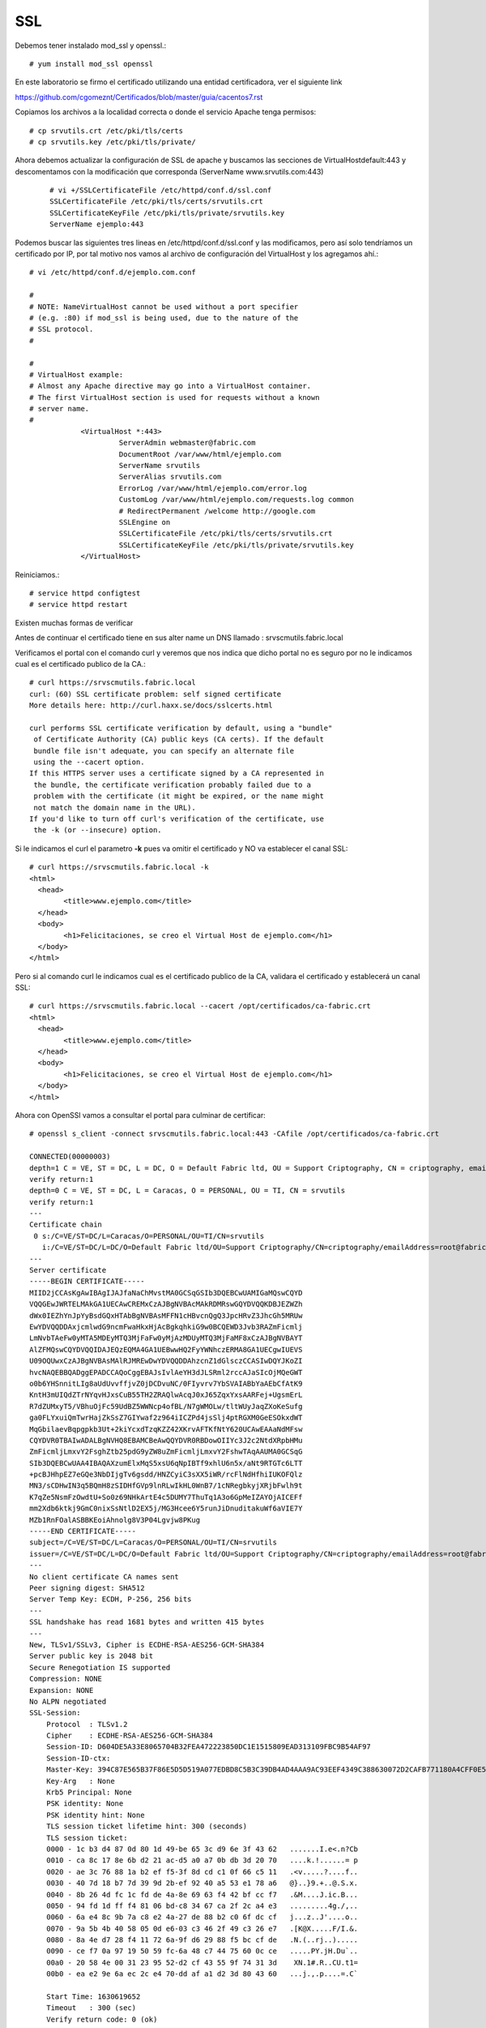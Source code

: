 SSL
====

Debemos tener instalado mod_ssl y openssl.::

	# yum install mod_ssl openssl


En este laboratorio se firmo el certificado utilizando una entidad certificadora, ver el siguiente link

https://github.com/cgomeznt/Certificados/blob/master/guia/cacentos7.rst


Copiamos los archivos a la localidad correcta o donde el servicio Apache tenga permisos::

	# cp srvutils.crt /etc/pki/tls/certs
	# cp srvutils.key /etc/pki/tls/private/


Ahora debemos actualizar la configuración de SSL de apache y buscamos las secciones de VirtualHostdefault:443 y descomentamos con la modificación que corresponda (ServerName www.srvutils.com:443)
 ::

	# vi +/SSLCertificateFile /etc/httpd/conf.d/ssl.conf
	SSLCertificateFile /etc/pki/tls/certs/srvutils.crt
	SSLCertificateKeyFile /etc/pki/tls/private/srvutils.key
	ServerName ejemplo:443

Podemos buscar las siguientes tres lineas en /etc/httpd/conf.d/ssl.conf y las modificamos, pero así solo tendríamos un certificado por IP, por tal motivo nos vamos al archivo de configuración del VirtualHost y los agregamos ahí.::

	# vi /etc/httpd/conf.d/ejemplo.com.conf

	#
	# NOTE: NameVirtualHost cannot be used without a port specifier
	# (e.g. :80) if mod_ssl is being used, due to the nature of the
	# SSL protocol.
	#

	#
	# VirtualHost example:
	# Almost any Apache directive may go into a VirtualHost container.
	# The first VirtualHost section is used for requests without a known
	# server name.
	#
		    <VirtualHost *:443>
		             ServerAdmin webmaster@fabric.com
		             DocumentRoot /var/www/html/ejemplo.com
		             ServerName srvutils
		             ServerAlias srvutils.com
		             ErrorLog /var/www/html/ejemplo.com/error.log
		             CustomLog /var/www/html/ejemplo.com/requests.log common
		             # RedirectPermanent /welcome http://google.com
		             SSLEngine on
		             SSLCertificateFile /etc/pki/tls/certs/srvutils.crt
		             SSLCertificateKeyFile /etc/pki/tls/private/srvutils.key
		    </VirtualHost>



Reiniciamos.::

	# service httpd configtest
	# service httpd restart

Existen muchas formas de verificar


Antes de continuar el certificado tiene en sus alter name un DNS llamado : srvscmutils.fabric.local

Verificamos el portal con el comando curl y veremos que nos indica que dicho portal no es seguro por no le indicamos cual es el certificado publico de la CA.::

	# curl https://srvscmutils.fabric.local
	curl: (60) SSL certificate problem: self signed certificate
	More details here: http://curl.haxx.se/docs/sslcerts.html

	curl performs SSL certificate verification by default, using a "bundle"
	 of Certificate Authority (CA) public keys (CA certs). If the default
	 bundle file isn't adequate, you can specify an alternate file
	 using the --cacert option.
	If this HTTPS server uses a certificate signed by a CA represented in
	 the bundle, the certificate verification probably failed due to a
	 problem with the certificate (it might be expired, or the name might
	 not match the domain name in the URL).
	If you'd like to turn off curl's verification of the certificate, use
	 the -k (or --insecure) option.

Si le indicamos el curl el parametro **-k** pues va omitir el certificado y NO va establecer el canal SSL::
	
	# curl https://srvscmutils.fabric.local -k
	<html>
	  <head>
		<title>www.ejemplo.com</title>
	  </head>
	  <body>
		<h1>Felicitaciones, se creo el Virtual Host de ejemplo.com</h1>
	  </body>
	</html>

Pero si al comando curl le indicamos cual es el certificado publico de la CA, validara el certificado y establecerá un canal SSL::

	# curl https://srvscmutils.fabric.local --cacert /opt/certificados/ca-fabric.crt 
	<html>
	  <head>
		<title>www.ejemplo.com</title>
	  </head>
	  <body>
		<h1>Felicitaciones, se creo el Virtual Host de ejemplo.com</h1>
	  </body>
	</html>

Ahora con OpenSSl vamos a consultar el portal para culminar de certificar::

	# openssl s_client -connect srvscmutils.fabric.local:443 -CAfile /opt/certificados/ca-fabric.crt

	CONNECTED(00000003)
	depth=1 C = VE, ST = DC, L = DC, O = Default Fabric ltd, OU = Support Criptography, CN = criptography, emailAddress = root@fabric.com
	verify return:1
	depth=0 C = VE, ST = DC, L = Caracas, O = PERSONAL, OU = TI, CN = srvutils
	verify return:1
	---
	Certificate chain
	 0 s:/C=VE/ST=DC/L=Caracas/O=PERSONAL/OU=TI/CN=srvutils
	   i:/C=VE/ST=DC/L=DC/O=Default Fabric ltd/OU=Support Criptography/CN=criptography/emailAddress=root@fabric.com
	---
	Server certificate
	-----BEGIN CERTIFICATE-----
	MIID2jCCAsKgAwIBAgIJAJfaNaChMvstMA0GCSqGSIb3DQEBCwUAMIGaMQswCQYD
	VQQGEwJWRTELMAkGA1UECAwCREMxCzAJBgNVBAcMAkRDMRswGQYDVQQKDBJEZWZh
	dWx0IEZhYnJpYyBsdGQxHTAbBgNVBAsMFFN1cHBvcnQgQ3JpcHRvZ3JhcGh5MRUw
	EwYDVQQDDAxjcmlwdG9ncmFwaHkxHjAcBgkqhkiG9w0BCQEWD3Jvb3RAZmFicmlj
	LmNvbTAeFw0yMTA5MDEyMTQ3MjFaFw0yMjAzMDUyMTQ3MjFaMF8xCzAJBgNVBAYT
	AlZFMQswCQYDVQQIDAJEQzEQMA4GA1UEBwwHQ2FyYWNhczERMA8GA1UECgwIUEVS
	U09OQUwxCzAJBgNVBAsMAlRJMREwDwYDVQQDDAhzcnZ1dGlsczCCASIwDQYJKoZI
	hvcNAQEBBQADggEPADCCAQoCggEBAJsIvlAeYH3dJLSRml2rccAJaSIcOjMQeGWT
	o0b6YHSnnitLIg8aUdUvvffjvZ0jDCDvuNC/0FIyvrv7YbSVAIABbYaAEbCfAtK9
	KntH3mUIQdZTrNYqvHJxsCuB55TH2ZRAQlwAcqJ0xJ65ZqxYxsAARFej+UgsmErL
	R7dZUMxyT5/VBhuOjFc59UdBZ5WWNcp4ofBL/N7gWMOLw/tltWUyJaqZXoKeSufg
	ga0FLYxuiQmTwrHajZkSsZ7GIYwaf2z964iICZPd4jsSlj4ptRGXM0GeESOkxdWT
	MqGbilaevBqpgpkb3Ut+2kiYcxdTzqKZZ42XKrvAFTKfNtY620UCAwEAAaNdMFsw
	CQYDVR0TBAIwADALBgNVHQ8EBAMCBeAwQQYDVR0RBDowOIIYc3J2c2NtdXRpbHMu
	ZmFicmljLmxvY2FsghZtb25pdG9yZW8uZmFicmljLmxvY2FshwTAqAAUMA0GCSqG
	SIb3DQEBCwUAA4IBAQAXzumElxMqS5xsU6qNpIBTf9xhlU6n5x/aNt9RTGTc6LTT
	+pcBJHhpEZ7eGQe3NbDIjgTv6gsdd/HNZCyiC3sXX5iWR/rcFlNdHfhiIUKOFQlz
	MN3/sCDHwIN3q5BQmH8zSIDHfGVp9lnRLwIkHL0WnB7/1cNRegbkyjXRjbFwlh9t
	K7qZe5NsmFzOwdtU+So0z69NHkArtE4c5DUMY7ThuTq1A3o6GpMeIZAYOjAICEFf
	mm2Xdb6ktkj9GmC0nixSsNtlD2EX5j/MG3Hcee6Y5runJiDnuditakuWf6aVIE7Y
	MZb1RnFOalASBBKEoiAhnolg8V3P04Lgvjw8PKug
	-----END CERTIFICATE-----
	subject=/C=VE/ST=DC/L=Caracas/O=PERSONAL/OU=TI/CN=srvutils
	issuer=/C=VE/ST=DC/L=DC/O=Default Fabric ltd/OU=Support Criptography/CN=criptography/emailAddress=root@fabric.com
	---
	No client certificate CA names sent
	Peer signing digest: SHA512
	Server Temp Key: ECDH, P-256, 256 bits
	---
	SSL handshake has read 1681 bytes and written 415 bytes
	---
	New, TLSv1/SSLv3, Cipher is ECDHE-RSA-AES256-GCM-SHA384
	Server public key is 2048 bit
	Secure Renegotiation IS supported
	Compression: NONE
	Expansion: NONE
	No ALPN negotiated
	SSL-Session:
	    Protocol  : TLSv1.2
	    Cipher    : ECDHE-RSA-AES256-GCM-SHA384
	    Session-ID: D604DE5A33E8065704B32FEA472223850DC1E1515809EAD313109FBC9B54AF97
	    Session-ID-ctx: 
	    Master-Key: 394C87E565B37F86E5D5D519A077EDBD8C5B3C39DB4AD4AAA9AC93EEF4349C388630072D2CAFB771180A4CFF0E5E91D5
	    Key-Arg   : None
	    Krb5 Principal: None
	    PSK identity: None
	    PSK identity hint: None
	    TLS session ticket lifetime hint: 300 (seconds)
	    TLS session ticket:
	    0000 - 1c b3 d4 87 0d 80 1d 49-be 65 3c d9 6e 3f 43 62   .......I.e<.n?Cb
	    0010 - ca 8c 17 8e 6b d2 21 ac-d5 a0 a7 0b db 3d 20 70   ....k.!......= p
	    0020 - ae 3c 76 88 1a b2 ef f5-3f 8d cd c1 0f 66 c5 11   .<v.....?....f..
	    0030 - 40 7d 18 b7 7d 39 9d 2b-ef 92 40 a5 53 e1 78 a6   @}..}9.+..@.S.x.
	    0040 - 8b 26 4d fc 1c fd de 4a-8e 69 63 f4 42 bf cc f7   .&M....J.ic.B...
	    0050 - 94 fd 1d ff f4 81 06 bd-c8 34 67 ca 2f 2c a4 e3   .........4g./,..
	    0060 - 6a e4 8c 9b 7a c8 e2 4a-27 de 88 b2 c0 6f dc cf   j...z..J'....o..
	    0070 - 9a 5b 4b 40 58 05 0d e6-03 c3 46 2f 49 c3 26 e7   .[K@X.....F/I.&.
	    0080 - 8a 4e d7 28 f4 11 72 6a-9f d6 29 88 f5 bc cf de   .N.(..rj..).....
	    0090 - ce f7 0a 97 19 50 59 fc-6a 48 c7 44 75 60 0c ce   .....PY.jH.Du`..
	    00a0 - 20 58 4e 00 31 23 95 52-d2 cf 43 55 9f 74 31 3d    XN.1#.R..CU.t1=
	    00b0 - ea e2 9e 6a ec 2c e4 70-dd af a1 d2 3d 80 43 60   ...j.,.p....=.C`

	    Start Time: 1630619652
	    Timeout   : 300 (sec)
	    Verify return code: 0 (ok)
	---

